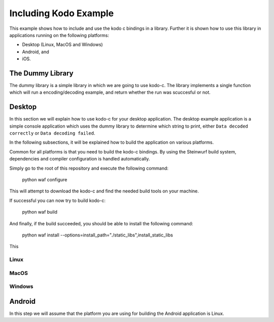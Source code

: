 Including Kodo Example
======================

This example shows how to include and use the kodo c bindings in a library.
Further it is shown how to use this library in applications running on the
following platforms:

* Desktop (Linux, MacOS and Windows)
* Android, and
* iOS.

The Dummy Library
-----------------

The dummy library is a simple library in which we are going to use kodo-c. The
library implements a single function which will run a encoding/decoding example,
and return whether the run was scuccesful or not.

Desktop
-------
In this section we will explain how to use kodo-c for your desktop application.
The desktop example application is a simple console application which uses
the dummy library to determine which string to print, either
``Data decoded correctly`` or ``Data decoding failed``.

In the following subsections, it will be explained how to build the application
on various platforms.

Common for all platforms is that you need to build the kodo-c bindings.
By using the Steinwurf build system, dependencies and compiler configuration is
handled automatically.

Simply go to the root of this repository and execute the following command:

  python waf configure

This will attempt to download the kodo-c and find the needed build tools on your
machine.

If successful you can now try to build kodo-c:

  python waf build

And finally, if the build succeeded, you should be able to install the following
command:

  python waf install --options=install_path="./static_libs",install_static_libs

This

Linux
.....


MacOS
.....

Windows
.......


Android
-------
In this step we will assume that the platform you are using for building the
Android application is Linux.

